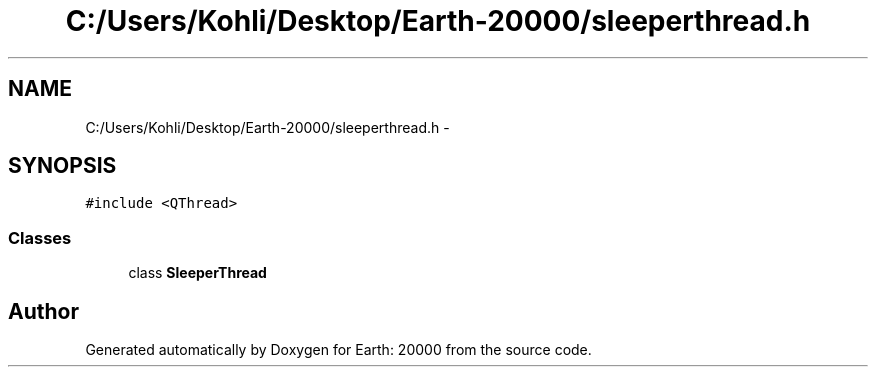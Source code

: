 .TH "C:/Users/Kohli/Desktop/Earth-20000/sleeperthread.h" 3 "4 Dec 2009" "Earth: 20000" \" -*- nroff -*-
.ad l
.nh
.SH NAME
C:/Users/Kohli/Desktop/Earth-20000/sleeperthread.h \- 
.SH SYNOPSIS
.br
.PP
\fC#include <QThread>\fP
.br

.SS "Classes"

.in +1c
.ti -1c
.RI "class \fBSleeperThread\fP"
.br
.in -1c
.SH "Author"
.PP 
Generated automatically by Doxygen for Earth: 20000 from the source code.
